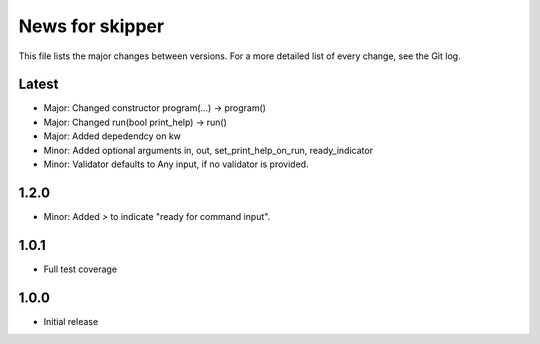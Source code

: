 News for skipper
================

This file lists the major changes between versions. For a more detailed list of
every change, see the Git log.

Latest
------
* Major: Changed constructor program(...) -> program()
* Major: Changed run(bool print_help) -> run()
* Major: Added depedendcy on kw
* Minor: Added optional arguments in, out, set_print_help_on_run,
  ready_indicator
* Minor: Validator defaults to Any input, if no validator is provided.

1.2.0
-----
* Minor: Added `>` to indicate "ready for command input".

1.0.1
-----
* Full test coverage

1.0.0
-----
* Initial release
